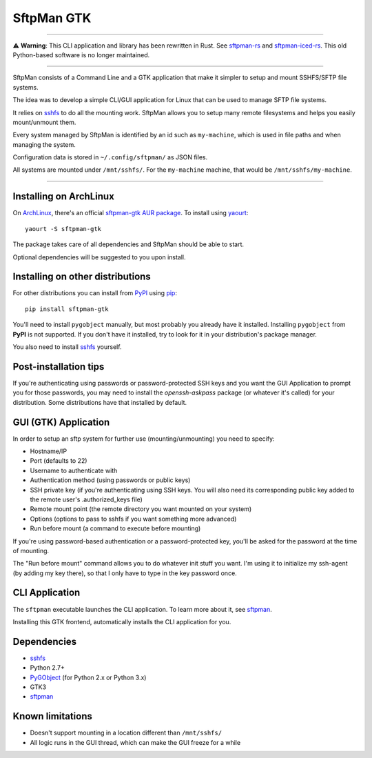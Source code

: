 SftpMan GTK
===========

.. image:: https://github.com/spantaleev/sftpman-gtk/raw/master/sftpman-gui.png

---------------------------------------

⚠️ **Warning**: This CLI application and library has been rewritten in Rust. See `sftpman-rs`_ and `sftpman-iced-rs`_. This old Python-based software is no longer maintained.

---------------------------------------

SftpMan consists of a Command Line and a GTK application that make it simpler to setup and mount SSHFS/SFTP file systems.

The idea was to develop a simple CLI/GUI application for Linux that can be used to manage SFTP file systems.

It relies on `sshfs`_ to do all the mounting work.
SftpMan allows you to setup many remote filesystems and helps you easily mount/unmount them.

Every system managed by SftpMan is identified by an id such as ``my-machine``, which is used in file paths and when managing the system.

Configuration data is stored in ``~/.config/sftpman/`` as JSON files.

All systems are mounted under ``/mnt/sshfs/``. For the ``my-machine`` machine, that would be ``/mnt/sshfs/my-machine``.

---------------------------------------


Installing on ArchLinux
-----------------------

On `ArchLinux`_, there's an official `sftpman-gtk AUR package`_. To install using `yaourt`_::

    yaourt -S sftpman-gtk

The package takes care of all dependencies and SftpMan should be able to start.

Optional dependencies will be suggested to you upon install.


Installing on other distributions
---------------------------------

For other distributions you can install from `PyPI`_ using `pip`_::

    pip install sftpman-gtk

You'll need to install ``pygobject`` manually, but most probably you already have it installed.
Installing ``pygobject`` from **PyPI** is not supported.
If you don't have it installed, try to look for it in your distribution's package manager.

You also need to install `sshfs`_ yourself.


Post-installation tips
----------------------

If you're authenticating using passwords or password-protected SSH keys
and you want the GUI Application to prompt you for those passwords,
you may need to install the `openssh-askpass` package (or whatever it's called) for your distribution.
Some distributions have that installed by default.


GUI (GTK) Application
---------------------

In order to setup an sftp system for further use (mounting/unmounting) you need to specify:

- Hostname/IP
- Port (defaults to 22)
- Username to authenticate with
- Authentication method (using passwords or public keys)
- SSH private key (if you're authenticating using SSH keys. You will also need its corresponding public key added to the remote user's .authorized_keys file)
- Remote mount point (the remote directory you want mounted on your system)
- Options (options to pass to sshfs if you want something more advanced)
- Run before mount (a command to execute before mounting)

If you're using password-based authentication or a password-protected key, you'll be asked for the password at the time of mounting.

The "Run before mount" command allows you to do whatever init stuff you want.
I'm using it to initialize my ssh-agent (by adding my key there), so that I only have to type in the key password once.


CLI Application
---------------

The ``sftpman`` executable launches the CLI application.
To learn more about it, see `sftpman`_.

Installing this GTK frontend, automatically installs the CLI application for you.


Dependencies
------------

- `sshfs`_
- Python 2.7+
- `PyGObject`_ (for Python 2.x or Python 3.x)
- GTK3
- `sftpman`_


Known limitations
-----------------

- Doesn't support mounting in a location different than ``/mnt/sshfs/``
- All logic runs in the GUI thread, which can make the GUI freeze for a while


.. _sshfs: http://fuse.sourceforge.net/sshfs.html
.. _ArchLinux: http://www.archlinux.org/
.. _AUR: https://wiki.archlinux.org/index.php/AUR
.. _sftpman-gtk AUR package: https://aur.archlinux.org/packages/sftpman-gtk/
.. _sftpman: https://github.com/spantaleev/sftpman/
.. _PyGObject: https://live.gnome.org/PyGObject
.. _pip: http://guide.python-distribute.org/pip.html
.. _PyPI: http://pypi.python.org/pypi
.. _yaourt: https://wiki.archlinux.org/index.php/Yaourt
.. _sftpman-rs: https://github.com/spantaleev/sftpman-rs
.. _sftpman-iced-rs: https://github.com/spantaleev/sftpman-iced-rs
